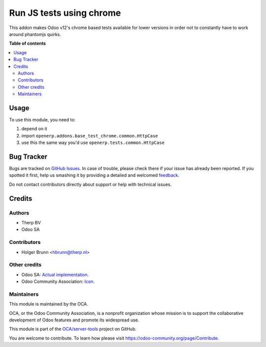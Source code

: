=========================
Run JS tests using chrome
=========================

.. !!!!!!!!!!!!!!!!!!!!!!!!!!!!!!!!!!!!!!!!!!!!!!!!!!!!
   !! This file is generated by oca-gen-addon-readme !!
   !! changes will be overwritten.                   !!
   !!!!!!!!!!!!!!!!!!!!!!!!!!!!!!!!!!!!!!!!!!!!!!!!!!!!

.. |badge1| image:: https://img.shields.io/badge/maturity-Beta-yellow.png
    :target: https://odoo-community.org/page/development-status
    :alt: Beta
.. |badge2| image:: https://img.shields.io/badge/licence-LGPL--3-blue.png
    :target: http://www.gnu.org/licenses/lgpl-3.0-standalone.html
    :alt: License: LGPL-3
.. |badge3| image:: https://img.shields.io/badge/github-OCA%2Fserver--tools-lightgray.png?logo=github
    :target: https://github.com/OCA/server-tools/tree/8.0/base_test_chrome
    :alt: OCA/server-tools
.. |badge4| image:: https://img.shields.io/badge/weblate-Translate%20me-F47D42.png
    :target: https://translation.odoo-community.org/projects/server-tools-8-0/server-tools-8-0-base_test_chrome
    :alt: Translate me on Weblate
.. |badge5| image:: https://img.shields.io/badge/runbot-Try%20me-875A7B.png
    :target: https://runbot.odoo-community.org/runbot/149/8.0
    :alt: Try me on Runbot

|badge1| |badge2| |badge3| |badge4| |badge5| 

This addon makes Odoo v12's chrome based tests available for lower versions in order not to constantly have to work around phantomjs quirks.

**Table of contents**

.. contents::
   :local:

Usage
=====

To use this module, you need to:

#. depend on it
#. import ``openerp.addons.base_test_chrome.common.HttpCase``
#. use this the same way you'd use ``openerp.tests.common.HttpCase``

Bug Tracker
===========

Bugs are tracked on `GitHub Issues <https://github.com/OCA/server-tools/issues>`_.
In case of trouble, please check there if your issue has already been reported.
If you spotted it first, help us smashing it by providing a detailed and welcomed
`feedback <https://github.com/OCA/server-tools/issues/new?body=module:%20base_test_chrome%0Aversion:%208.0%0A%0A**Steps%20to%20reproduce**%0A-%20...%0A%0A**Current%20behavior**%0A%0A**Expected%20behavior**>`_.

Do not contact contributors directly about support or help with technical issues.

Credits
=======

Authors
~~~~~~~

* Therp BV
* Odoo SA

Contributors
~~~~~~~~~~~~

* Holger Brunn <hbrunn@therp.nl>

Other credits
~~~~~~~~~~~~~

* Odoo SA: `Actual implementation <https://github.com/odoo/odoo/blob/46d12675a7273d2a4e513644016e9a06e9d7ae64/odoo/tests/common.py>`_.
* Odoo Community Association: `Icon <https://github.com/OCA/maintainer-tools/blob/master/template/module/static/description/icon.svg>`_.

Maintainers
~~~~~~~~~~~

This module is maintained by the OCA.

.. image:: https://odoo-community.org/logo.png
   :alt: Odoo Community Association
   :target: https://odoo-community.org

OCA, or the Odoo Community Association, is a nonprofit organization whose
mission is to support the collaborative development of Odoo features and
promote its widespread use.

This module is part of the `OCA/server-tools <https://github.com/OCA/server-tools/tree/8.0/base_test_chrome>`_ project on GitHub.

You are welcome to contribute. To learn how please visit https://odoo-community.org/page/Contribute.
